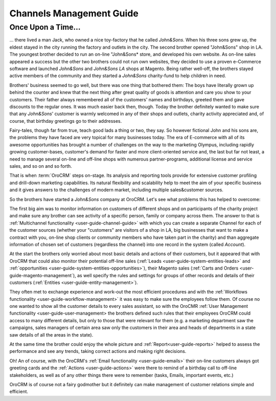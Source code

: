 
.. _user-guide-overview-1:

Channels Management Guide
=========================


Once Upon a Time...
-------------------

... there lived a man Jack, who owned a nice toy-factory that he called *John&Sons*. When his three sons grew up, the 
eldest stayed in the city running the factory and outlets in the city. The second brother opened "John&Sons" shop in LA. 
The youngest brother decided to run an on-line "John&Sons* store, and developed his own website.
As on-line sales appeared a success but the other two brothers could not run own websites, they decided to use a 
proven e-Commerce software and launched *John&Sons* and *John&Sons LA* shops at Magento. Being rather well-off, the
brothers stayed active members of the community and they started a *John&Sons* charity-fund to help children in need.

Brothers' business seemed to go well, but there was one thing that bothered them:
The boys have literally grown up behind the counter and knew that the next thing after great quality of goods is 
attention and care you show to your customers. Their father always remembered all of the customers' names and birthdays, 
greeted them and gave discounts to the regular ones. It was much easier back then, though. Today the brother definitely 
wanted to make sure that any *John&Sons*' customer is warmly welcomed in any of their shops and outlets, charity 
activity appreciated and, of course, that birthday greetings go to their addresses.

Fairy-tales, though far from true, teach good lads a thing or two, they say. So however fictional John and his sons are,
the problems they have faced are very topical for many businesses today. The era of E-commerce with all of its awesome 
opportunities has brought a number of challenges on the way to the marketing Olympus, including rapidly growing 
customer-bases, customer's demand for faster and more client-oriented service and, the last but far not least, a need to
manage several on-line and off-line shops with numerous partner-programs, additional license and service sales, and so 
on and so forth.

That is when :term:`OroCRM` steps on-stage. Its analysis and reporting tools provide for extensive customer profiling 
and drill-down marketing capabilities. Its natural flexibility and scalability help to meet the aim of your specific 
business and it gives answers to the challenges of modern market, including multiple sales&customer sources.

So the brothers have started a *John&Sons* company at OroCRM. Let's see what problems this has helped to overcome:

The first big aim was to monitor information on customers of different shops and on participants of the charity project
and make sure any brother can see activity of a specific person, family or company across them. The answer to that is 
:ref:`Multichannel functionality <user-guide-channel-guide>` with which you can create a separate Channel for each of
the customer sources (whether your "customers" are visitors of a shop in LA, big businesses that want to make a contract
with you, on-line shop clients or community members who have taken part in the charity) and than aggregate information 
of chosen set of customers (regardless the channel) into one record in the system (called *Account*).

At the start the brothers only worried about most basic details and actions of their customers, but it appeared that 
with OroCRM that could also monitor their potential off-line sales (:ref:`Leads <user-guide-system-entities-leads>` and 
:ref:`opportunities <user-guide-system-entities-opportunities>`), their Magento sales 
(:ref:`Carts and Orders <user-guide-magento-management`), as well specify the rules and settings for groups of other 
records and details of their customers (:ref:`Entities <user-guide-entity-management>`).

They often met to exchange experience and work-out the most efficient procedures and  with the :ref:`Workflows 
functionality <user-guide-workflow-management>` it was easy to make sure the employees follow them.
Of course no one wanted to show all the customer details to every sales assistant, so with the OroCMR 
:ref:`User Management functionality <user-guide-user-management> the brothers defined such rules that their employees  
OroCRM could access to many different details, but only to those that were relevant for them (e.g. a marketing 
department saw the campaigns, sales managers of certain area saw only the customers in their area and heads of 
departments in a state saw details of all the areas in the state).

At the same time the brother could enjoy the whole picture and :ref:`Report<user-guide-reports>` helped to assess the
performance and see any trends, taking correct actions and making right decisions.

Oh! An of course, with the OroCRM's :ref:`Email functionality <user-guide-emails>` their on-line customers always got 
greeting cards and the :ref:`Actions <user-guide-actions>` were there to remind of a birthday call to off-line 
stakeholders, as well as of any other things there were to remember (tasks, Emails, important events, etc.)

OroCRM is of course not a fairy godmother but it definitely can make management of customer relations simple and 
efficient.